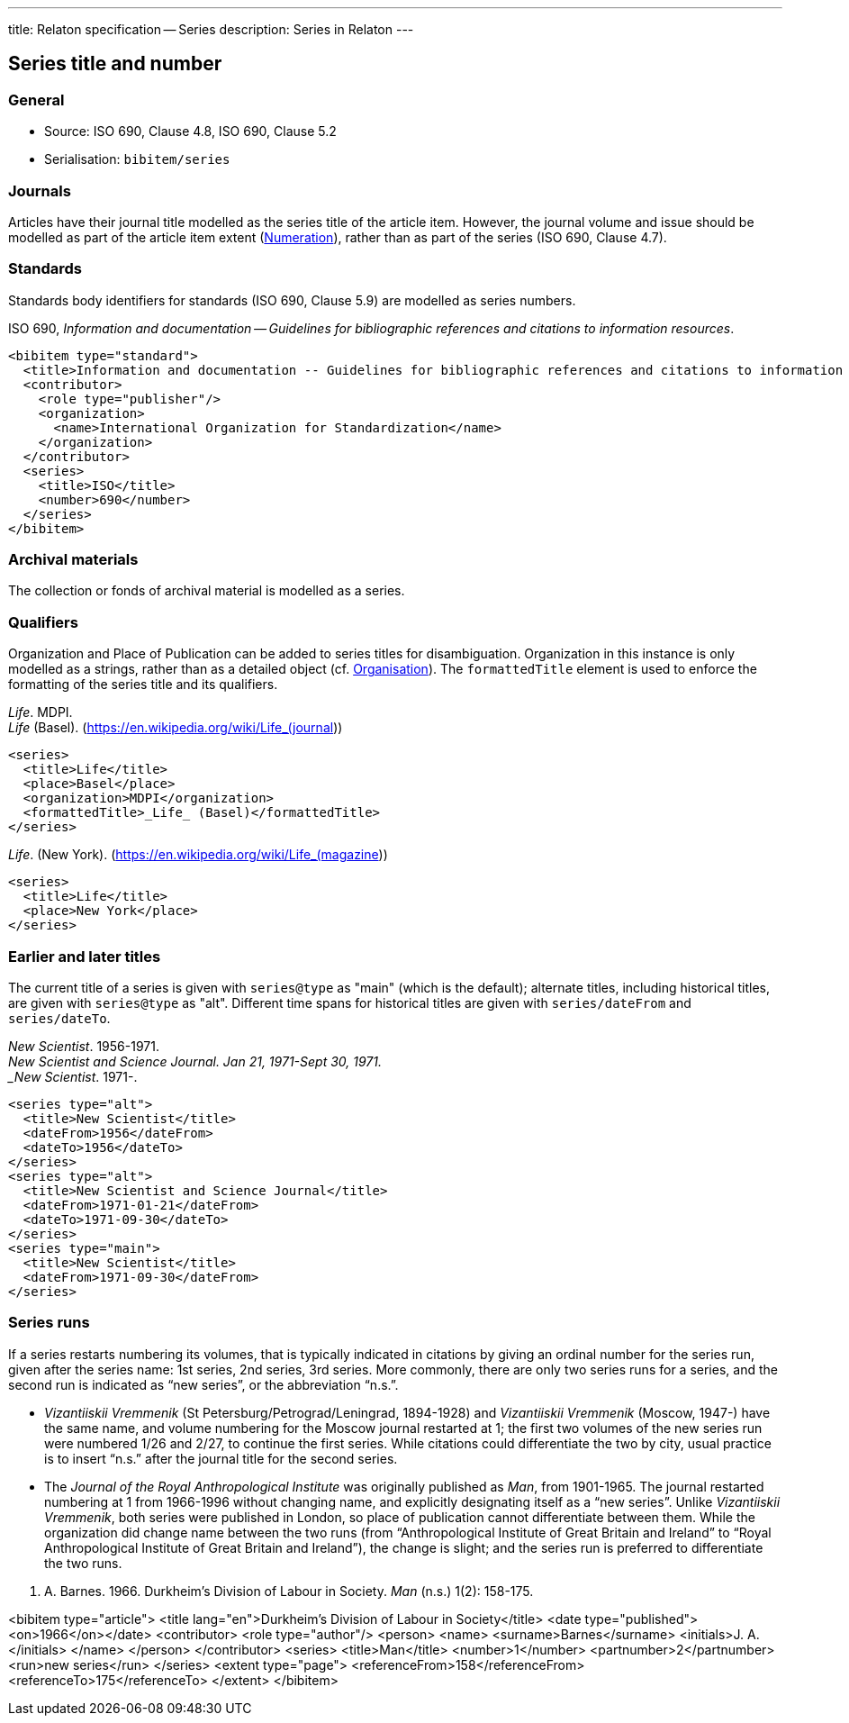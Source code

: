 ---
title: Relaton specification -- Series
description: Series in Relaton
---

[[series]]
== Series title and number

=== General

* Source: ISO 690, Clause 4.8, ISO 690, Clause 5.2
* Serialisation: `bibitem/series`


=== Journals

Articles have their journal title modelled as the series title of the article item.
However, the journal volume and issue should be modelled as part of the article
item extent (link:relatonspec-x08-numeration[Numeration]), rather than as part of the series (ISO 690, Clause 4.7).

=== Standards

Standards body identifiers for standards (ISO 690, Clause 5.9) are modelled as series numbers.

====
ISO 690, _Information and documentation -- Guidelines for bibliographic references and citations to information resources_.

[source,xml]
--
<bibitem type="standard">
  <title>Information and documentation -- Guidelines for bibliographic references and citations to information resources</title>
  <contributor>
    <role type="publisher"/>
    <organization>
      <name>International Organization for Standardization</name>
    </organization>
  </contributor>
  <series>
    <title>ISO</title>
    <number>690</number>
  </series>
</bibitem>
--
====

=== Archival materials

The collection or fonds of archival material is modelled as a series.

=== Qualifiers

Organization and Place of Publication can be added to series titles for disambiguation.
Organization in this instance is only modelled as a strings, rather than as a detailed
object (cf. link:relatonspec-x02-creator#organisation[Organisation]). The `formattedTitle` element is used to enforce the formatting
of the series title and its qualifiers.

====
_Life_. MDPI. +
_Life_ (Basel). (https://en.wikipedia.org/wiki/Life_(journal))

[source,xml]
--
<series>
  <title>Life</title>
  <place>Basel</place>
  <organization>MDPI</organization>
  <formattedTitle>_Life_ (Basel)</formattedTitle>
</series>
--
====

====
_Life_. (New York). (https://en.wikipedia.org/wiki/Life_(magazine))

[source,xml]
--
<series>
  <title>Life</title>
  <place>New York</place>
</series>
--
====

=== Earlier and later titles

The current title of a series is given with `series@type` as "main" (which is the default);
alternate titles, including
historical titles, are given with `series@type` as "alt". Different time spans for historical
titles are given with `series/dateFrom` and `series/dateTo`.

====
_New Scientist_. 1956-1971. +
_New Scientist and Science Journal. Jan 21, 1971-Sept 30, 1971. +
_New Scientist_. 1971-.

[source,xml]
--
<series type="alt">
  <title>New Scientist</title>
  <dateFrom>1956</dateFrom>
  <dateTo>1956</dateTo>
</series>
<series type="alt">
  <title>New Scientist and Science Journal</title>
  <dateFrom>1971-01-21</dateFrom>
  <dateTo>1971-09-30</dateTo>
</series>
<series type="main">
  <title>New Scientist</title>
  <dateFrom>1971-09-30</dateFrom>
</series>
--
====

=== Series runs

If a series restarts numbering its volumes, that is typically indicated in citations
by giving an ordinal number for the series run, given after the series name:
1st series, 2nd series, 3rd series.
More commonly, there are only two series runs for a series, and the second run is
indicated as "`new series`", or the abbreviation "`n.s.`".

*  _Vizantiiskii Vremmenik_ (St Petersburg/Petrograd/Leningrad, 1894-1928) and
_Vizantiiskii Vremmenik_ (Moscow, 1947-) have the same name, and volume numbering
for the Moscow journal restarted at 1; the first two
volumes of the new series run were numbered 1/26 and 2/27, to continue the first series.
While citations could differentiate the two by city, usual practice is to insert
"`n.s.`" after the journal title for the second series.

* The _Journal of the Royal Anthropological Institute_ was originally published
as _Man_, from 1901-1965. The journal restarted numbering at 1 from 1966-1996
without changing name, and explicitly designating itself as a "`new series`".
Unlike _Vizantiiskii Vremmenik_, both series were published in London, so
place of publication cannot differentiate between them. While the organization did
change name between the two runs (from "`Anthropological Institute of Great Britain and Ireland`" to
"`Royal Anthropological Institute of Great Britain and Ireland`"), the change is slight;
and the series run is preferred to differentiate the two runs.

====
J. A. Barnes. 1966. Durkheim's Division of Labour in Society. _Man_ (n.s.) 1(2): 158-175.

<bibitem type="article">
  <title lang="en">Durkheim's Division of Labour in Society</title>
  <date type="published"><on>1966</on></date>
  <contributor>
    <role type="author"/>
    <person>
      <name>
        <surname>Barnes</surname>
        <initials>J. A.</initials>
      </name>
    </person>
  </contributor>
  <series>
    <title>Man</title>
    <number>1</number>
    <partnumber>2</partnumber>
    <run>new series</run>
  </series>
  <extent type="page">
    <referenceFrom>158</referenceFrom>
    <referenceTo>175</referenceTo>
  </extent>
</bibitem>

====

